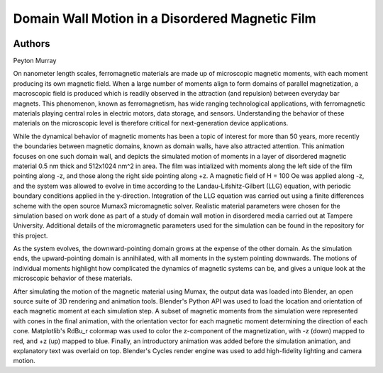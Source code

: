 Domain Wall Motion in a Disordered Magnetic Film
===========================================================


.. image:: entry_30.png
  :width: 750

Authors
--------

Peyton Murray

.. raw:: html

  <iframe width="560" height="315" src="https://www.youtube.com/embed/mE16ebcTSIY" frameborder="0" allow="accelerometer; autoplay; clipboard-write; encrypted-media; gyroscope; picture-in-picture" allowfullscreen></iframe>


On nanometer length scales, ferromagnetic materials are made up of microscopic magnetic moments, with each moment producing its own magnetic field. When a large number of moments align to form domains of parallel magnetization, a macroscopic field is produced which is readily observed in the attraction (and repulsion) between everyday bar magnets. This phenomenon, known as ferromagnetism, has wide ranging technological applications, with ferromagnetic materials playing central roles in electric motors, data storage, and sensors. Understanding the behavior of these materials on the microscopic level is therefore critical for next-generation device applications.

While the dynamical behavior of magnetic moments has been a topic of interest for more than 50 years, more recently the boundaries between magnetic domains, known as domain walls, have also attracted attention. This animation focuses on one such domain wall, and depicts the simulated motion of moments in a layer of disordered magnetic material 0.5 nm thick and 512x1024 nm^2 in area. The film was intialized with moments along the left side of the film pointing along -z, and those along the right side pointing along +z. A magnetic field of H = 100 Oe was applied along -z, and the system was allowed to evolve in time according to the Landau-Lifshitz-Gilbert (LLG) equation, with periodic boundary conditions applied in the y-direction. Integration of the LLG equation was carried out using a finite differences scheme with the open source Mumax3 micromagnetic solver. Realistic material parameters were chosen for the simulation based on work done as part of a study of domain wall motion in disordered media carried out at Tampere University. Additional details of the micromagnetic parameters used for the simulation can be found in the repository for this project.

As the system evolves, the downward-pointing domain grows at the expense of the other domain. As the simulation ends, the upward-pointing domain is annihilated, with all moments in the system pointing downwards. The motions of individual moments highlight how complicated the dynamics of magnetic systems can be, and gives a unique look at the microscopic behavior of these materials.

After simulating the motion of the magnetic material using Mumax, the output data was loaded into Blender, an open source suite of 3D rendering and animation tools. Blender's Python API was used to load the location and orientation of each magnetic moment at each simulation step. A subset of magnetic moments from the simulation were represented with cones in the final animation, with the orientation vector for each magnetic moment determining the direction of each cone. Matplotlib's RdBu_r colormap was used to color the z-component of the magnetization, with -z (down) mapped to red, and +z (up) mapped to blue. Finally, an introductory animation was added before the simulation animation, and explanatory text was overlaid on top. Blender's Cycles render engine was used to add high-fidelity lighting and camera motion.

